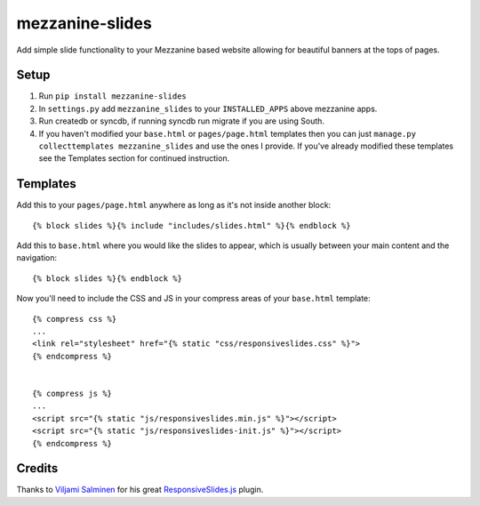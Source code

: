 mezzanine-slides
================

Add simple slide functionality to your Mezzanine based website allowing for
beautiful banners at the tops of pages.


Setup
-----

1. Run ``pip install mezzanine-slides``
2. In ``settings.py`` add ``mezzanine_slides`` to your ``INSTALLED_APPS`` above
   mezzanine apps.
3. Run createdb or syncdb, if running syncdb run migrate if you are using South.
4. If you haven't modified your ``base.html`` or ``pages/page.html`` templates
   then you can just ``manage.py collecttemplates mezzanine_slides`` and use the
   ones I provide. If you've already modified these templates see the Templates
   section for continued instruction.


Templates
---------

Add this to your ``pages/page.html`` anywhere as long as it's not inside another
block::

  {% block slides %}{% include "includes/slides.html" %}{% endblock %}

Add this to ``base.html`` where you would like the slides to appear, which is
usually between your main content and the navigation::

  {% block slides %}{% endblock %}

Now you'll need to include the CSS and JS in your compress areas of your
``base.html`` template::

  {% compress css %}
  ...
  <link rel="stylesheet" href="{% static "css/responsiveslides.css" %}">
  {% endcompress %}

  
  {% compress js %}
  ...
  <script src="{% static "js/responsiveslides.min.js" %}"></script>
  <script src="{% static "js/responsiveslides-init.js" %}"></script>
  {% endcompress %}


Credits
-------

Thanks to `Viljami Salminen`_ for his great `ResponsiveSlides.js`_ plugin.


.. Links

.. _Viljami Salminen: http://viljamis.com/
.. _ResponsiveSlides.js: http://responsive-slides.viljamis.com/

